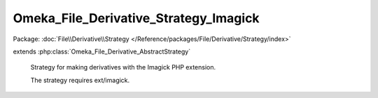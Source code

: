 --------------------------------------
Omeka_File_Derivative_Strategy_Imagick
--------------------------------------

Package: :doc:`File\\Derivative\\Strategy </Reference/packages/File/Derivative/Strategy/index>`

.. php:class:: Omeka_File_Derivative_Strategy_Imagick

extends :php:class:`Omeka_File_Derivative_AbstractStrategy`

    Strategy for making derivatives with the Imagick PHP extension.

    The strategy requires ext/imagick.

    .. php:method:: __construct()

        Check for the imagick extension at creation.

    .. php:method:: createImage($sourcePath, $destPath, $type, $sizeConstraint, $mimeType)

        Generate a derivative image with Imagick.

        :param $sourcePath:
        :param $destPath:
        :param $type:
        :param $sizeConstraint:
        :param $mimeType:

    .. php:method:: _getCropOffsetX($resizedX, $sizeConstraint)

        Get the required crop offset on the X axis.

        This respects the 'gravity' setting.

        :type $resizedX: int
        :param $resizedX: Pre-crop image width
        :type $sizeConstraint: int
        :param $sizeConstraint:
        :returns: int

    .. php:method:: _getCropOffsetY($resizedY, $sizeConstraint)

        Get the required crop offset on the Y axis.

        This respects the 'gravity' setting.

        :type $resizedY: int
        :param $resizedY: Pre-crop image height
        :type $sizeConstraint: int
        :param $sizeConstraint:
        :returns: int

    .. php:method:: _autoOrient($imagick)

        :param $imagick:
